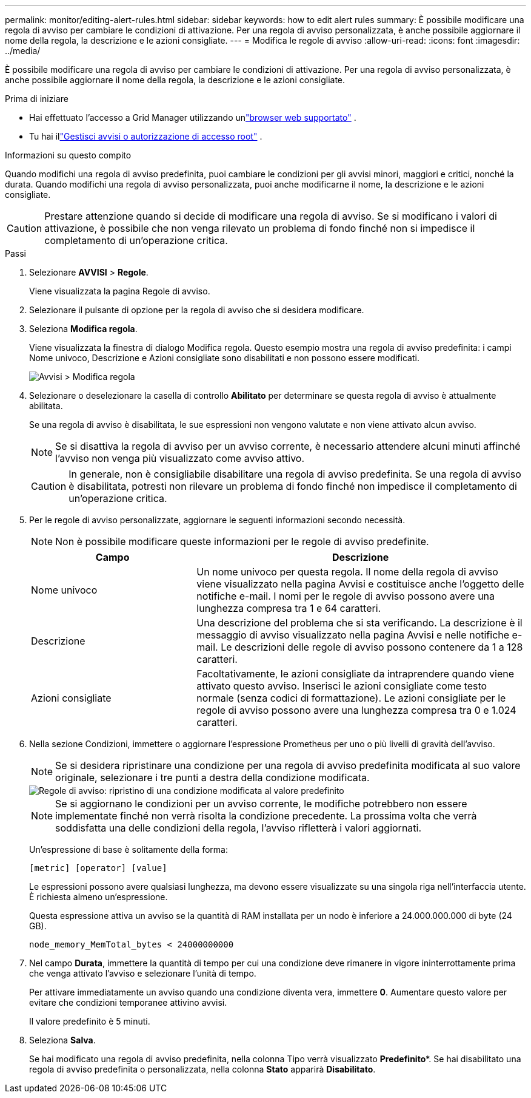 ---
permalink: monitor/editing-alert-rules.html 
sidebar: sidebar 
keywords: how to edit alert rules 
summary: È possibile modificare una regola di avviso per cambiare le condizioni di attivazione. Per una regola di avviso personalizzata, è anche possibile aggiornare il nome della regola, la descrizione e le azioni consigliate. 
---
= Modifica le regole di avviso
:allow-uri-read: 
:icons: font
:imagesdir: ../media/


[role="lead"]
È possibile modificare una regola di avviso per cambiare le condizioni di attivazione. Per una regola di avviso personalizzata, è anche possibile aggiornare il nome della regola, la descrizione e le azioni consigliate.

.Prima di iniziare
* Hai effettuato l'accesso a Grid Manager utilizzando unlink:../admin/web-browser-requirements.html["browser web supportato"] .
* Tu hai illink:../admin/admin-group-permissions.html["Gestisci avvisi o autorizzazione di accesso root"] .


.Informazioni su questo compito
Quando modifichi una regola di avviso predefinita, puoi cambiare le condizioni per gli avvisi minori, maggiori e critici, nonché la durata.  Quando modifichi una regola di avviso personalizzata, puoi anche modificarne il nome, la descrizione e le azioni consigliate.


CAUTION: Prestare attenzione quando si decide di modificare una regola di avviso.  Se si modificano i valori di attivazione, è possibile che non venga rilevato un problema di fondo finché non si impedisce il completamento di un'operazione critica.

.Passi
. Selezionare *AVVISI* > *Regole*.
+
Viene visualizzata la pagina Regole di avviso.

. Selezionare il pulsante di opzione per la regola di avviso che si desidera modificare.
. Seleziona *Modifica regola*.
+
Viene visualizzata la finestra di dialogo Modifica regola.  Questo esempio mostra una regola di avviso predefinita: i campi Nome univoco, Descrizione e Azioni consigliate sono disabilitati e non possono essere modificati.

+
image::../media/alert_rules_edit_rule.png[Avvisi > Modifica regola]

. Selezionare o deselezionare la casella di controllo *Abilitato* per determinare se questa regola di avviso è attualmente abilitata.
+
Se una regola di avviso è disabilitata, le sue espressioni non vengono valutate e non viene attivato alcun avviso.

+

NOTE: Se si disattiva la regola di avviso per un avviso corrente, è necessario attendere alcuni minuti affinché l'avviso non venga più visualizzato come avviso attivo.

+

CAUTION: In generale, non è consigliabile disabilitare una regola di avviso predefinita.  Se una regola di avviso è disabilitata, potresti non rilevare un problema di fondo finché non impedisce il completamento di un'operazione critica.

. Per le regole di avviso personalizzate, aggiornare le seguenti informazioni secondo necessità.
+

NOTE: Non è possibile modificare queste informazioni per le regole di avviso predefinite.

+
[cols="1a,2a"]
|===
| Campo | Descrizione 


 a| 
Nome univoco
 a| 
Un nome univoco per questa regola.  Il nome della regola di avviso viene visualizzato nella pagina Avvisi e costituisce anche l'oggetto delle notifiche e-mail.  I nomi per le regole di avviso possono avere una lunghezza compresa tra 1 e 64 caratteri.



 a| 
Descrizione
 a| 
Una descrizione del problema che si sta verificando.  La descrizione è il messaggio di avviso visualizzato nella pagina Avvisi e nelle notifiche e-mail.  Le descrizioni delle regole di avviso possono contenere da 1 a 128 caratteri.



 a| 
Azioni consigliate
 a| 
Facoltativamente, le azioni consigliate da intraprendere quando viene attivato questo avviso.  Inserisci le azioni consigliate come testo normale (senza codici di formattazione).  Le azioni consigliate per le regole di avviso possono avere una lunghezza compresa tra 0 e 1.024 caratteri.

|===
. Nella sezione Condizioni, immettere o aggiornare l'espressione Prometheus per uno o più livelli di gravità dell'avviso.
+

NOTE: Se si desidera ripristinare una condizione per una regola di avviso predefinita modificata al suo valore originale, selezionare i tre punti a destra della condizione modificata.

+
image::../media/alert_rules_edit_revert_to_default.png[Regole di avviso: ripristino di una condizione modificata al valore predefinito]

+

NOTE: Se si aggiornano le condizioni per un avviso corrente, le modifiche potrebbero non essere implementate finché non verrà risolta la condizione precedente.  La prossima volta che verrà soddisfatta una delle condizioni della regola, l'avviso rifletterà i valori aggiornati.

+
Un'espressione di base è solitamente della forma:

+
`[metric] [operator] [value]`

+
Le espressioni possono avere qualsiasi lunghezza, ma devono essere visualizzate su una singola riga nell'interfaccia utente.  È richiesta almeno un'espressione.

+
Questa espressione attiva un avviso se la quantità di RAM installata per un nodo è inferiore a 24.000.000.000 di byte (24 GB).

+
`node_memory_MemTotal_bytes < 24000000000`

. Nel campo *Durata*, immettere la quantità di tempo per cui una condizione deve rimanere in vigore ininterrottamente prima che venga attivato l'avviso e selezionare l'unità di tempo.
+
Per attivare immediatamente un avviso quando una condizione diventa vera, immettere *0*.  Aumentare questo valore per evitare che condizioni temporanee attivino avvisi.

+
Il valore predefinito è 5 minuti.

. Seleziona *Salva*.
+
Se hai modificato una regola di avviso predefinita, nella colonna Tipo verrà visualizzato *Predefinito**.  Se hai disabilitato una regola di avviso predefinita o personalizzata, nella colonna *Stato* apparirà *Disabilitato*.


